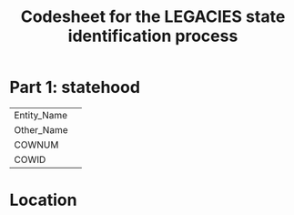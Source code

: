 #+TITLE: Codesheet for the LEGACIES state identification process
#+AUTHOR:
#+PROPERTY: header-args
#+OPTIONS: ^:nil
#+bibliography: lib.bib

* Part 1: statehood

|             |   |
|-------------+---|
| Entity_Nam​e |   |
| Other_Name  |   |
| COWNUM      |   |
| COWID       |   |

* Location
